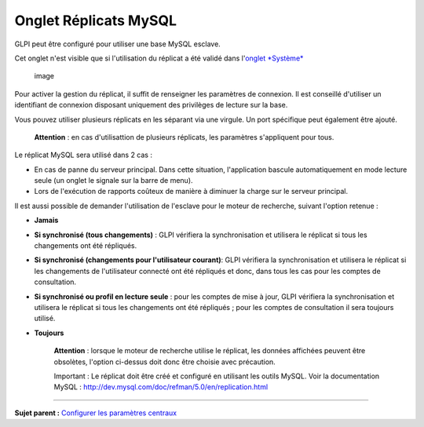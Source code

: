 Onglet Réplicats MySQL
======================

GLPI peut être configuré pour utiliser une base MySQL esclave.

Cet onglet n'est visible que si l'utilisation du réplicat a été validé
dans l'\ `onglet
*Système* <08_Module_Configuration/06_Générale/06_Systèmes.rst>`__

.. figure:: docs/image/replicat.png
   :alt: image

   image

Pour activer la gestion du réplicat, il suffit de renseigner les
paramètres de connexion. Il est conseillé d'utiliser un identifiant de
connexion disposant uniquement des privilèges de lecture sur la base.

Vous pouvez utiliser plusieurs réplicats en les séparant via une
virgule. Un port spécifique peut également être ajouté.

    **Attention** : en cas d'utilisattion de plusieurs réplicats, les
    paramètres s'appliquent pour tous.

Le réplicat MySQL sera utilisé dans 2 cas :

-  En cas de panne du serveur principal. Dans cette situation,
   l'application bascule automatiquement en mode lecture seule (un
   onglet le signale sur la barre de menu).
-  Lors de l'exécution de rapports coûteux de manière à diminuer la
   charge sur le serveur principal.

Il est aussi possible de demander l'utilisation de l'esclave pour le
moteur de recherche, suivant l'option retenue :

-  **Jamais**

-  **Si synchronisé (tous changements)** : GLPI vérifiera la
   synchronisation et utilisera le réplicat si tous les changements ont
   été répliqués.

-  **Si synchronisé (changements pour l'utilisateur courant)**: GLPI
   vérifiera la synchronisation et utilisera le réplicat si les
   changements de l'utilisateur connecté ont été répliqués et donc, dans
   tous les cas pour les comptes de consultation.

-  **Si synchronisé ou profil en lecture seule** : pour les comptes de
   mise à jour, GLPI vérifiera la synchronisation et utilisera le
   réplicat si tous les changements ont été répliqués ; pour les comptes
   de consultation il sera toujours utilisé.

-  **Toujours**

    **Attention** : lorsque le moteur de recherche utilise le réplicat,
    les données affichées peuvent être obsolètes, l'option ci-dessus
    doit donc être choisie avec précaution.

    Important : Le réplicat doit être créé et configuré en utilisant les
    outils MySQL. Voir la documentation MySQL :
    http://dev.mysql.com/doc/refman/5.0/en/replication.html

--------------

**Sujet parent :** `Configurer les paramètres
centraux <08_Module_Configuration/06_Générale/01_Configures_les_paramètres_centraux.rst>`__
